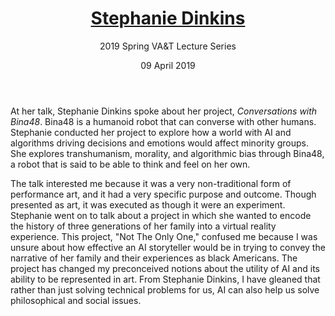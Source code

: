 #+TITLE: [[https://www.stephaniedinkins.com/][Stephanie Dinkins]]
#+SUBTITLE: 2019 Spring VA&T Lecture Series
#+DATE: 09 April 2019
#+OPTIONS: toc:nil num:nil

At her talk, Stephanie Dinkins spoke about her project, /Conversations with Bina48/. Bina48 is a humanoid robot that can converse with other humans. Stephanie conducted her project to explore how a world with AI and algorithms driving decisions and emotions would affect minority groups. She explores transhumanism, morality, and algorithmic bias through Bina48, a robot that is said to be able to think and feel on her own.

The talk interested me because it was a very non-traditional form of performance art, and it had a very specific purpose and outcome. Though presented as art, it was executed as though it were an experiment. Stephanie went on to talk about a project in which she wanted to encode the history of three generations of her family into a virtual reality experience. This project, "Not The Only One," confused me because I was unsure about how effective an AI storyteller would be in trying to convey the narrative of her family and their experiences as black Americans. The project has changed my preconceived notions about the utility of AI and its ability to be represented in art. From Stephanie Dinkins, I have gleaned that rather than just solving technical problems for us, AI can also help us solve philosophical and social issues.
